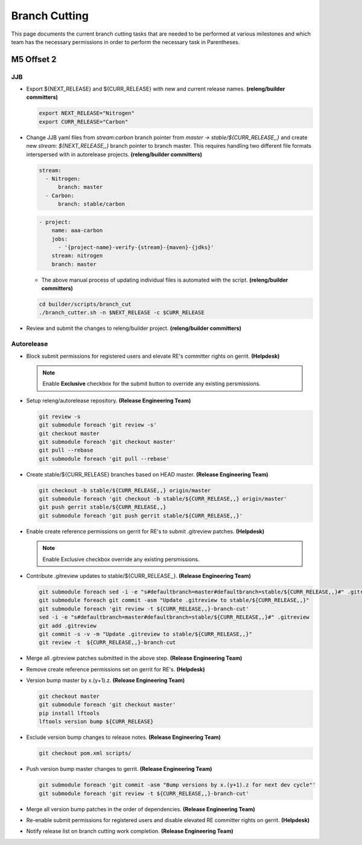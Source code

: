 **************
Branch Cutting
**************

This page documents the current branch cutting tasks that are needed
to be performed at various milestones and which team has the necessary
permissions in order to perform the necessary task in Parentheses.

M5 Offset 2
===========

JJB
---

- Export ${NEXT_RELEASE} and ${CURR_RELEASE} with new and current release names.
  **(releng/builder committers)**

  .. code-block:: bash

     export NEXT_RELEASE="Nitrogen"
     export CURR_RELEASE="Carbon"

- Change JJB yaml files from `stream:carbon` branch pointer from `master -> stable/${CURR_RELEASE,,}`
  and create new `stream: ${NEXT_RELEASE,,}` branch pointer to branch master. This
  requires handling two different file formats interspersed with in autorelease projects.
  **(releng/builder committers)**

  .. code-block:: yaml

      stream:
        - Nitrogen:
            branch: master
        - Carbon:
            branch: stable/carbon

  .. code-block:: yaml

      - project:
          name: aaa-carbon
          jobs:
            - '{project-name}-verify-{stream}-{maven}-{jdks}'
          stream: nitrogen
          branch: master

  - The above manual process of updating individual files is automated with the script.
    **(releng/builder committers)**

  .. code-block:: bash

      cd builder/scripts/branch_cut
      ./branch_cutter.sh -n $NEXT_RELEASE -c $CURR_RELEASE

- Review and submit the changes to releng/builder project. **(releng/builder committers)**

Autorelease
-----------

- Block submit permissions for registered users and elevate RE's committer rights on gerrit.
  **(Helpdesk)**

  .. figure:: images/gerrit-update-committer-rights.png

  .. note::

     Enable **Exclusive** checkbox for the submit button to override any existing persmissions.

- Setup releng/autorelease repository.
  **(Release Engineering Team)**

  .. code-block:: bash

      git review -s
      git submodule foreach 'git review -s'
      git checkout master
      git submodule foreach 'git checkout master'
      git pull --rebase
      git submodule foreach 'git pull --rebase'

- Create stable/${CURR_RELEASE} branches based on HEAD master.
  **(Release Engineering Team)**

  .. code-block:: bash

      git checkout -b stable/${CURR_RELEASE,,} origin/master
      git submodule foreach 'git checkout -b stable/${CURR_RELEASE,,} origin/master'
      git push gerrit stable/${CURR_RELEASE,,}
      git submodule foreach 'git push gerrit stable/${CURR_RELEASE,,}'

- Enable create reference permissions on gerrit for RE's to submit .gitreview patches.
  **(Helpdesk)**

  .. figure:: images/gerrit-update-create-reference.png

  .. note::

     Enable Exclusive checkbox override any existing persmissions.

- Contribute .gitreview updates to stable/${CURR_RELEASE,,}.
  **(Release Engineering Team)**

  .. code-block:: bash

      git submodule foreach sed -i -e "s#defaultbranch=master#defaultbranch=stable/${CURR_RELEASE,,}#" .gitreview
      git submodule foreach git commit -asm "Update .gitreview to stable/${CURR_RELEASE,,}"
      git submodule foreach 'git review -t ${CURR_RELEASE,,}-branch-cut'
      sed -i -e "s#defaultbranch=master#defaultbranch=stable/${CURR_RELEASE,,}#" .gitreview
      git add .gitreview
      git commit -s -v -m "Update .gitreview to stable/${CURR_RELEASE,,}"
      git review -t  ${CURR_RELEASE,,}-branch-cut

- Merge all .gitreview patches submitted in the above step. **(Release Engineering Team)**
- Remove create reference permissions set on gerrit for RE's. **(Helpdesk)**
- Version bump master by x.(y+1).z. **(Release Engineering Team)**

  .. code-block:: bash

      git checkout master
      git submodule foreach 'git checkout master'
      pip install lftools
      lftools version bump ${CURR_RELEASE}

- Exclude version bump changes to release notes. **(Release Engineering Team)**

  .. code-block:: bash

      git checkout pom.xml scripts/

- Push version bump master changes to gerrit. **(Release Engineering Team)**

  .. code-block:: bash

      git submodule foreach 'git commit -asm "Bump versions by x.(y+1).z for next dev cycle"'
      git submodule foreach 'git review -t ${CURR_RELEASE,,}-branch-cut'

- Merge all version bump patches in the order of dependencies. **(Release Engineering Team)**
- Re-enable submit permissions for registered users and disable elevated RE committer rights on gerrit. **(Helpdesk)**
- Notify release list on branch cutting work completion. **(Release Engineering Team)**
